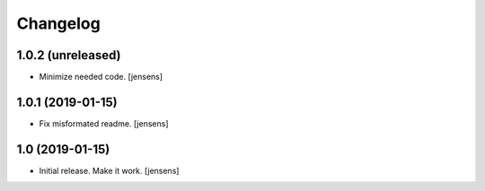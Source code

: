 Changelog
=========

1.0.2 (unreleased)
------------------

- Minimize needed code.
  [jensens]


1.0.1 (2019-01-15)
------------------

- Fix misformated readme.
  [jensens]


1.0 (2019-01-15)
----------------

- Initial release. Make it work.
  [jensens]

